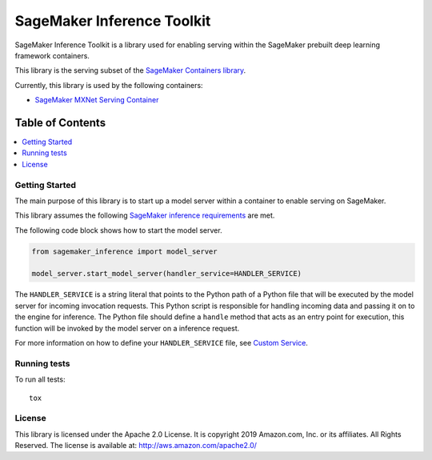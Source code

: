 ===========================
SageMaker Inference Toolkit
===========================

SageMaker Inference Toolkit is a library used for enabling serving within the SageMaker prebuilt deep learning framework containers.

This library is the serving subset of the `SageMaker Containers library <https://github.com/aws/sagemaker-containers>`__.

Currently, this library is used by the following containers:

- `SageMaker MXNet Serving Container <https://github.com/aws/sagemaker-mxnet-serving-container>`__

-----------------
Table of Contents
-----------------
.. contents::
    :local:

Getting Started
---------------

The main purpose of this library is to start up a model server within a container to enable serving on SageMaker.

This library assumes the following `SageMaker inference requirements <https://docs.aws.amazon.com/sagemaker/latest/dg/your-algorithms-inference-code.html>`__ are met.

The following code block shows how to start the model server.

.. code:: python

    from sagemaker_inference import model_server

    model_server.start_model_server(handler_service=HANDLER_SERVICE)

The ``HANDLER_SERVICE`` is a string literal that points to the Python path of a Python file that will be executed by the
model server for incoming invocation requests. This Python script is responsible for handling incoming data and passing it on to the engine for inference.
The Python file should define a ``handle`` method that acts as an entry point for execution, this function will be invoked by the model server on a inference request.

For more information on how to define your ``HANDLER_SERVICE`` file, see `Custom Service <https://github.com/awslabs/mxnet-model-server/blob/master/docs/custom_service.md>`__.

Running tests
-------------

To run all tests:

::

    tox

License
-------

This library is licensed under the Apache 2.0 License.
It is copyright 2019 Amazon.com, Inc. or its affiliates. All Rights Reserved.
The license is available at: http://aws.amazon.com/apache2.0/

